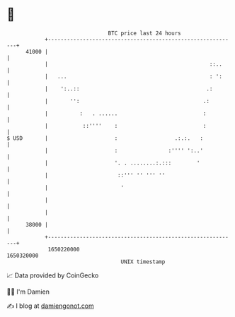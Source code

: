 * 👋

#+begin_example
                                   BTC price last 24 hours                    
               +------------------------------------------------------------+ 
         41000 |                                                            | 
               |                                                   ::..     | 
               |   ...                                             : ':     | 
               |    ':..::                                        .:        | 
               |       '':                                       .:         | 
               |          :   . ......                           :          | 
               |           ::''''    :                           :          | 
   $ USD       |                     :                  .:.:.   :           | 
               |                     :                :'''' ':..'           | 
               |                     '. . ........:.:::        '            | 
               |                      ::''' '' ''' ''                       | 
               |                       '                                    | 
               |                                                            | 
               |                                                            | 
         38000 |                                                            | 
               +------------------------------------------------------------+ 
                1650220000                                        1650320000  
                                       UNIX timestamp                         
#+end_example
📈 Data provided by CoinGecko

🧑‍💻 I'm Damien

✍️ I blog at [[https://www.damiengonot.com][damiengonot.com]]
